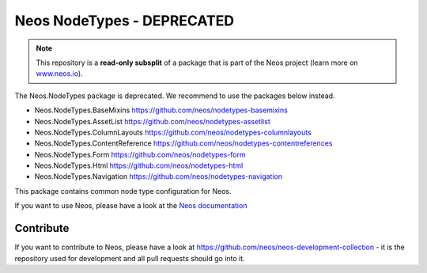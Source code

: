 ---------------------------
Neos NodeTypes - DEPRECATED
---------------------------

.. note:: This repository is a **read-only subsplit** of a package that is part of the
          Neos project (learn more on `www.neos.io <https://www.neos.io/>`_).

The Neos.NodeTypes package is deprecated. We recommend to use the packages below instead.

- Neos.NodeTypes.BaseMixins https://github.com/neos/nodetypes-basemixins
- Neos.NodeTypes.AssetList https://github.com/neos/nodetypes-assetlist
- Neos.NodeTypes.ColumnLayouts https://github.com/neos/nodetypes-columnlayouts
- Neos.NodeTypes.ContentReference https://github.com/neos/nodetypes-contentreferences
- Neos.NodeTypes.Form https://github.com/neos/nodetypes-form
- Neos.NodeTypes.Html https://github.com/neos/nodetypes-html
- Neos.NodeTypes.Navigation https://github.com/neos/nodetypes-navigation

This package contains common node type configuration for Neos.

If you want to use Neos, please have a look at the `Neos documentation
<http://neos.readthedocs.org/en/stable/>`_

Contribute
----------

If you want to contribute to Neos, please have a look at
https://github.com/neos/neos-development-collection - it is the repository
used for development and all pull requests should go into it.

